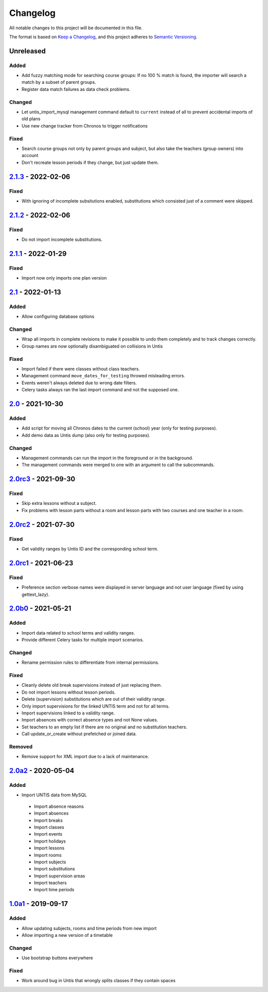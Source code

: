 Changelog
=========

All notable changes to this project will be documented in this file.

The format is based on `Keep a Changelog`_,
and this project adheres to `Semantic Versioning`_.

Unreleased
----------

Added
~~~~~

* Add fuzzy matching mode for searching course groups: If no 100 % match is found,
  the importer will search a match by a subset of parent groups.
* Register data match failures as data check problems.

Changed
~~~~~~~

* Let untis_import_mysql management command default to ``current`` instead of all
  to prevent accidental imports of old plans
* Use new change tracker from Chronos to trigger notifications

Fixed
~~~~~

* Search course groups not only by parent groups and subject, but also take
  the teachers (group owners) into account
* Don't recreate lesson periods if they change, but just update them.

`2.1.3`_ - 2022-02-06
---------------------

Fixed
~~~~~

* With ignoring of incomplete subsitutions enabled, 
  substitutions which consisted just of a comment were skipped.

`2.1.2`_ - 2022-02-06
---------------------

Fixed
~~~~~

* Do not import incomplete substitutions.

`2.1.1`_ - 2022-01-29
---------------------

Fixed
~~~~~

* Import now only imports one plan version

`2.1`_ - 2022-01-13
-------------------

Added
~~~~~

* Allow configuring database options

Changed
~~~~~~~

* Wrap all imports in complete revisions to make it possible to undo them completely and to track changes correctly.
* Group names are now optionally disambiguated on collisions in Untis

Fixed
~~~~~

* Import failed if there were classes without class teachers.
* Management command ``move_dates_for_testing`` throwed misleading errors.
* Events weren't always deleted due to wrong date filters.
* Celery tasks always ran the last import command and not the supposed one.

`2.0`_ - 2021-10-30
-------------------

Added
~~~~~

* Add script for moving all Chronos dates to the current (school) year (only for testing purposes).
* Add demo data as Untis dump (also only for testing purposes).

Changed
~~~~~~~

* Management commands can run the import in the foreground or in the background.
* The management commands were merged to one with an argument to call the subcommands.

`2.0rc3`_ - 2021-09-30
----------------------

Fixed
~~~~~

* Skip extra lessons without a subject.
* Fix problems with lesson parts without a room and lesson parts with two courses and one teacher in a room.

`2.0rc2`_ - 2021-07-30
----------------------

Fixed
~~~~~

* Get validity ranges by Untis ID and the corresponding school term.

`2.0rc1`_ - 2021-06-23
----------------------

Fixed
~~~~~

* Preference section verbose names were displayed in server language and not
  user language (fixed by using gettext_lazy).

`2.0b0`_ - 2021-05-21
---------------------

Added
~~~~~
* Import data related to school terms and validity ranges.
* Provide different Celery tasks for multiple import scenarios.

Changed
~~~~~~~
* Rename permission rules to differentiate from internal permissions.

Fixed
~~~~~
* Cleanly delete old break supervisions instead of just replacing them.
* Do not import lessons without lesson periods.
* Delete (supervision) substitutions which are out of their validity range.
* Only import supervisions for the linked UNTIS term and not for all terms.
* Import supervisions linked to a validity range.
* Import absences with correct absence types and not None values.
* Set teachers to an empty list if there are no original and no substitution teachers.
* Call update_or_create without prefetched or joined data.

Removed
~~~~~~~
* Remove support for XML import due to a lack of maintenance.

`2.0a2`_ - 2020-05-04
---------------------

Added
~~~~~

* Import UNTIS data from MySQL
 * Import absence reasons
 * Import absences
 * Import breaks
 * Import classes
 * Import events
 * Import holidays
 * Import lessons
 * Import rooms
 * Import subjects
 * Import substitutions
 * Import supervision areas
 * Import teachers
 * Import time periods


`1.0a1`_ - 2019-09-17
---------------------

Added
~~~~~

* Allow updating subjects, rooms and time periods from new import
* Allow importing a new version of a timetable

Changed
~~~~~~~

* Use bootstrap buttons everywhere

Fixed
~~~~~

* Work around bug in Untis that wrongly splits classes if they contain
  spaces

.. _Keep a Changelog: https://keepachangelog.com/en/1.0.0/
.. _Semantic Versioning: https://semver.org/spec/v2.0.0.html

.. _1.0a1: https://edugit.org/Teckids/AlekSIS/AlekSIS-App-Untis/-/tags/1.0a1
.. _2.0a2: https://edugit.org/Teckids/AlekSIS/AlekSIS-App-Untis/-/tags/2.0a2
.. _2.0b0: https://edugit.org/Teckids/AlekSIS/AlekSIS-App-Untis/-/tags/2.0b0
.. _2.0rc1: https://edugit.org/Teckids/AlekSIS/AlekSIS-App-Untis/-/tags/2.0rc1
.. _2.0rc2: https://edugit.org/Teckids/AlekSIS/AlekSIS-App-Untis/-/tags/2.0rc2
.. _2.0rc3: https://edugit.org/Teckids/AlekSIS/AlekSIS-App-Untis/-/tags/2.0rc3
.. _2.0: https://edugit.org/Teckids/AlekSIS/AlekSIS-App-Untis/-/tags/2.0
.. _2.1: https://edugit.org/Teckids/AlekSIS/AlekSIS-App-Untis/-/tags/2.1
.. _2.1.1: https://edugit.org/Teckids/AlekSIS/AlekSIS-App-Untis/-/tags/2.1.1
.. _2.1.2: https://edugit.org/Teckids/AlekSIS/AlekSIS-App-Untis/-/tags/2.1.2
.. _2.1.3: https://edugit.org/Teckids/AlekSIS/AlekSIS-App-Untis/-/tags/2.1.3

